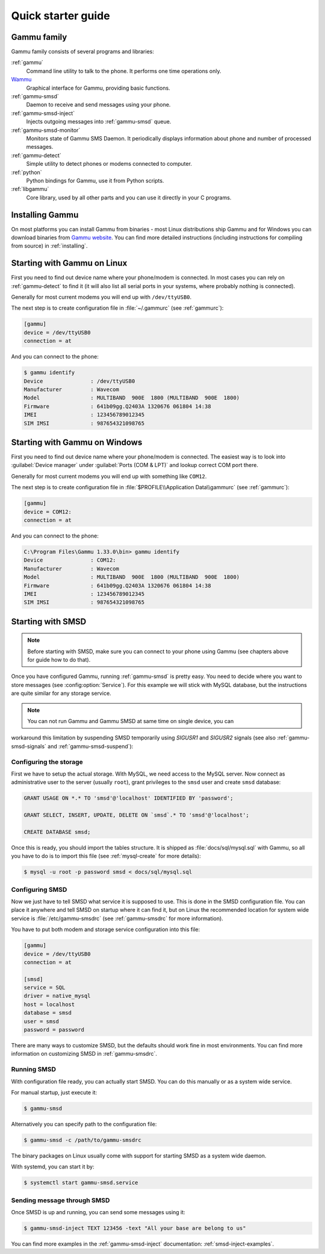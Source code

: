 .. _quick:

Quick starter guide
===================

Gammu family
------------

Gammu family consists of several programs and libraries:

:ref:`gammu`
    Command line utility to talk to the phone. It performs one time operations
    only.
`Wammu <https://wammu.eu/wammu>`_
    Graphical interface for Gammu, providing basic functions.
:ref:`gammu-smsd`
    Daemon to receive and send messages using your phone.
:ref:`gammu-smsd-inject`
    Injects outgoing messages into :ref:`gammu-smsd` queue.
:ref:`gammu-smsd-monitor`
    Monitors state of Gammu SMS Daemon. It periodically displays information about
    phone and number of processed messages.
:ref:`gammu-detect`
    Simple utility to detect phones or modems connected to computer.
:ref:`python`
    Python bindings for Gammu, use it from Python scripts.
:ref:`libgammu`
    Core library, used by all other parts and you can use it directly in your C
    programs.

Installing Gammu
----------------

On most platforms you can install Gammu from binaries - most Linux
distributions ship Gammu and for Windows you can download binaries from
`Gammu website <https://wammu.eu/download/>`_. You can find more detailed
instructions (including instructions for compiling from source) in
:ref:`installing`.

Starting with Gammu on Linux
----------------------------

First you need to find out device name where your phone/modem is connected. In
most cases you can rely on :ref:`gammu-detect` to find it (it will also list
all serial ports in your systems, where probably nothing is connected).

Generally for most current modems you will end up with ``/dev/ttyUSB0``.

The next step is to create configuration file in :file:`~/.gammurc` (see
:ref:`gammurc`):

.. code-block:: ini

    [gammu]
    device = /dev/ttyUSB0
    connection = at

And you can connect to the phone:

.. code-block:: console

    $ gammu identify
    Device               : /dev/ttyUSB0
    Manufacturer         : Wavecom
    Model                : MULTIBAND  900E  1800 (MULTIBAND  900E  1800)
    Firmware             : 641b09gg.Q2403A 1320676 061804 14:38
    IMEI                 : 123456789012345
    SIM IMSI             : 987654321098765

Starting with Gammu on Windows
------------------------------

First you need to find out device name where your phone/modem is connected. The
easiest way is to look into :guilabel:`Device manager` under
:guilabel:`Ports (COM & LPT)` and lookup correct COM port there.

Generally for most current modems you will end up with something like
``COM12``.

The next step is to create configuration file in
:file:`$PROFILE\\Application Data\\gammurc` (see :ref:`gammurc`):

.. code-block:: ini

    [gammu]
    device = COM12:
    connection = at

And you can connect to the phone:

.. code-block:: console

    C:\Program Files\Gammu 1.33.0\bin> gammu identify
    Device               : COM12:
    Manufacturer         : Wavecom
    Model                : MULTIBAND  900E  1800 (MULTIBAND  900E  1800)
    Firmware             : 641b09gg.Q2403A 1320676 061804 14:38
    IMEI                 : 123456789012345
    SIM IMSI             : 987654321098765

Starting with SMSD
------------------

.. note::

    Before starting with SMSD, make sure you can connect to your phone using
    Gammu (see chapters above for guide how to do that).

Once you have configured Gammu, running :ref:`gammu-smsd` is pretty easy. You
need to decide where you want to store messages (see :config:option:`Service`).
For this example we will stick with MySQL database, but the instructions are
quite similar for any storage service.

.. note::

    You can not run Gammu and Gammu SMSD at same time on single device, you can
workaround this limitation by suspending SMSD temporarily using `SIGUSR1` and
`SIGUSR2` signals (see also :ref:`gammu-smsd-signals` and :ref:`gammu-smsd-suspend`):

Configuring the storage
+++++++++++++++++++++++

First we have to setup the actual storage. With MySQL, we need access to the
MySQL server. Now connect as administrative user to the server (usually
``root``), grant privileges to the ``smsd`` user and create ``smsd`` database:

.. code-block:: mysql

    GRANT USAGE ON *.* TO 'smsd'@'localhost' IDENTIFIED BY 'password';

    GRANT SELECT, INSERT, UPDATE, DELETE ON `smsd`.* TO 'smsd'@'localhost';

    CREATE DATABASE smsd;

Once this is ready, you should import the tables structure. It is shipped as
:file:`docs/sql/mysql.sql` with Gammu, so all you have to do is to import this
file (see :ref:`mysql-create` for more details):

.. code-block:: console

    $ mysql -u root -p password smsd < docs/sql/mysql.sql

Configuring SMSD
++++++++++++++++

Now we just have to tell SMSD what service it is supposed to use. This is done
in the SMSD configuration file. You can place it anywhere and tell SMSD on
startup where it can find it, but on Linux the recommended location for system
wide service is :file:`/etc/gammu-smsdrc` (see :ref:`gammu-smsdrc` for more
information).

You have to put both modem and storage service configuration into this file:

.. code-block:: ini

    [gammu]
    device = /dev/ttyUSB0
    connection = at

    [smsd]
    service = SQL
    driver = native_mysql
    host = localhost
    database = smsd
    user = smsd
    password = password

There are many ways to customize SMSD, but the defaults should work fine in
most environments. You can find more information on customizing SMSD in
:ref:`gammu-smsdrc`.

Running SMSD
++++++++++++

With configuration file ready, you can actually start SMSD. You can do this
manually or as a system wide service.

For manual startup, just execute it:

.. code-block:: console

    $ gammu-smsd

Alternatively you can specify path to the configuration file:

.. code-block:: console

    $ gammu-smsd -c /path/to/gammu-smsdrc

The binary packages on Linux usually come with support for starting SMSD as a
system wide daemon.

With systemd, you can start it by:

.. code-block:: console

    $ systemctl start gammu-smsd.service

Sending message through SMSD
++++++++++++++++++++++++++++

Once SMSD is up and running, you can send some messages using it:

.. code-block:: console

    $ gammu-smsd-inject TEXT 123456 -text "All your base are belong to us"

You can find more examples in the :ref:`gammu-smsd-inject` documentation:
:ref:`smsd-inject-examples`.
